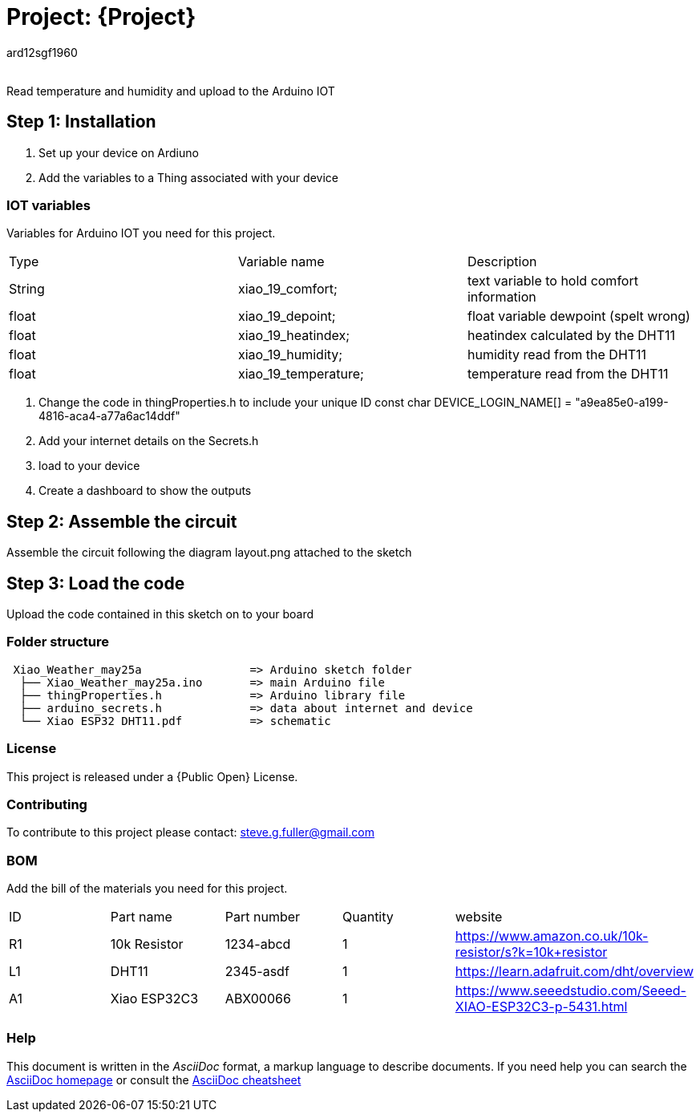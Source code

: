 :Author: ard12sgf1960
:Email:
:Date: 25/05/2023
:Revision: version#
:License: Public Domain

= Project: {Project}

Read temperature and humidity and upload to the Arduino IOT

== Step 1: Installation

1. Set up your device on Ardiuno
2. Add the variables to a Thing associated with your device

=== IOT variables
Variables for Arduino IOT you need for this project.

|===
| Type   | Variable name       | Description 
| String | xiao_19_comfort;    | text variable to hold comfort information
| float  | xiao_19_depoint;    | float variable dewpoint (spelt wrong)  
| float  | xiao_19_heatindex;  | heatindex calculated by the DHT11
| float  | xiao_19_humidity;   | humidity read from the DHT11
| float  | xiao_19_temperature;| temperature read from the DHT11
|===

3. Change the code in thingProperties.h to include your unique ID const char DEVICE_LOGIN_NAME[]  = "a9ea85e0-a199-4816-aca4-a77a6ac14ddf" 
4. Add your internet details on the Secrets.h
5. load to your device
6. Create a dashboard to show the outputs

== Step 2: Assemble the circuit

Assemble the circuit following the diagram layout.png attached to the sketch

== Step 3: Load the code

Upload the code contained in this sketch on to your board

=== Folder structure

....
 Xiao_Weather_may25a                => Arduino sketch folder
  ├── Xiao_Weather_may25a.ino       => main Arduino file
  ├── thingProperties.h             => Arduino library file
  ├── arduino_secrets.h             => data about internet and device
  └── Xiao ESP32 DHT11.pdf          => schematic 
....

=== License
This project is released under a {Public Open} License.

=== Contributing
To contribute to this project please contact: steve.g.fuller@gmail.com

=== BOM
Add the bill of the materials you need for this project.

|===
| ID | Part name      | Part number | Quantity | website
| R1 | 10k Resistor   | 1234-abcd   | 1        | https://www.amazon.co.uk/10k-resistor/s?k=10k+resistor
| L1 | DHT11          | 2345-asdf   | 1        | https://learn.adafruit.com/dht/overview  
| A1 | Xiao ESP32C3   | ABX00066    | 1        | https://www.seeedstudio.com/Seeed-XIAO-ESP32C3-p-5431.html  
|===


=== Help
This document is written in the _AsciiDoc_ format, a markup language to describe documents. 
If you need help you can search the http://www.methods.co.nz/asciidoc[AsciiDoc homepage]
or consult the http://powerman.name/doc/asciidoc[AsciiDoc cheatsheet]
